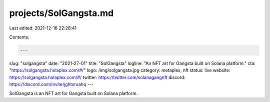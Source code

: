 projects/SolGangsta.md
======================

Last edited: 2021-12-16 22:28:41

Contents:

.. code-block:: md

    ---
slug: "solgangsta"
date: "2021-27-01"
title: "SolGangsta"
logline: "An NFT art for Gangsta built on Solana platform."
cta: "https://solgangsta.holaplex.com/#/"
logo: /img/solgangsta.jpg
category: metaplex, nft
status: live
website: https://solgangsta.holaplex.com/#/
twitter: https://twitter.com/solanagangnft
discord: https://discord.com/invite/jghtxruahq
---

SolGangsta is an NFT art for Gangsta built on Solana platform.


